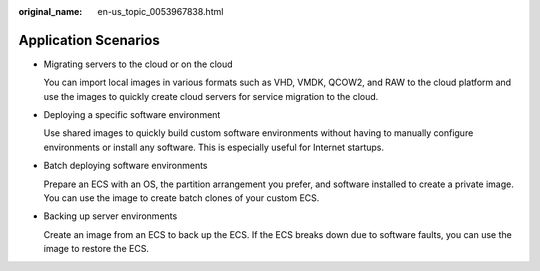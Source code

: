:original_name: en-us_topic_0053967838.html

.. _en-us_topic_0053967838:

Application Scenarios
=====================

-  Migrating servers to the cloud or on the cloud

   You can import local images in various formats such as VHD, VMDK, QCOW2, and RAW to the cloud platform and use the images to quickly create cloud servers for service migration to the cloud.

-  Deploying a specific software environment

   Use shared images to quickly build custom software environments without having to manually configure environments or install any software. This is especially useful for Internet startups.

-  Batch deploying software environments

   Prepare an ECS with an OS, the partition arrangement you prefer, and software installed to create a private image. You can use the image to create batch clones of your custom ECS.

-  Backing up server environments

   Create an image from an ECS to back up the ECS. If the ECS breaks down due to software faults, you can use the image to restore the ECS.
